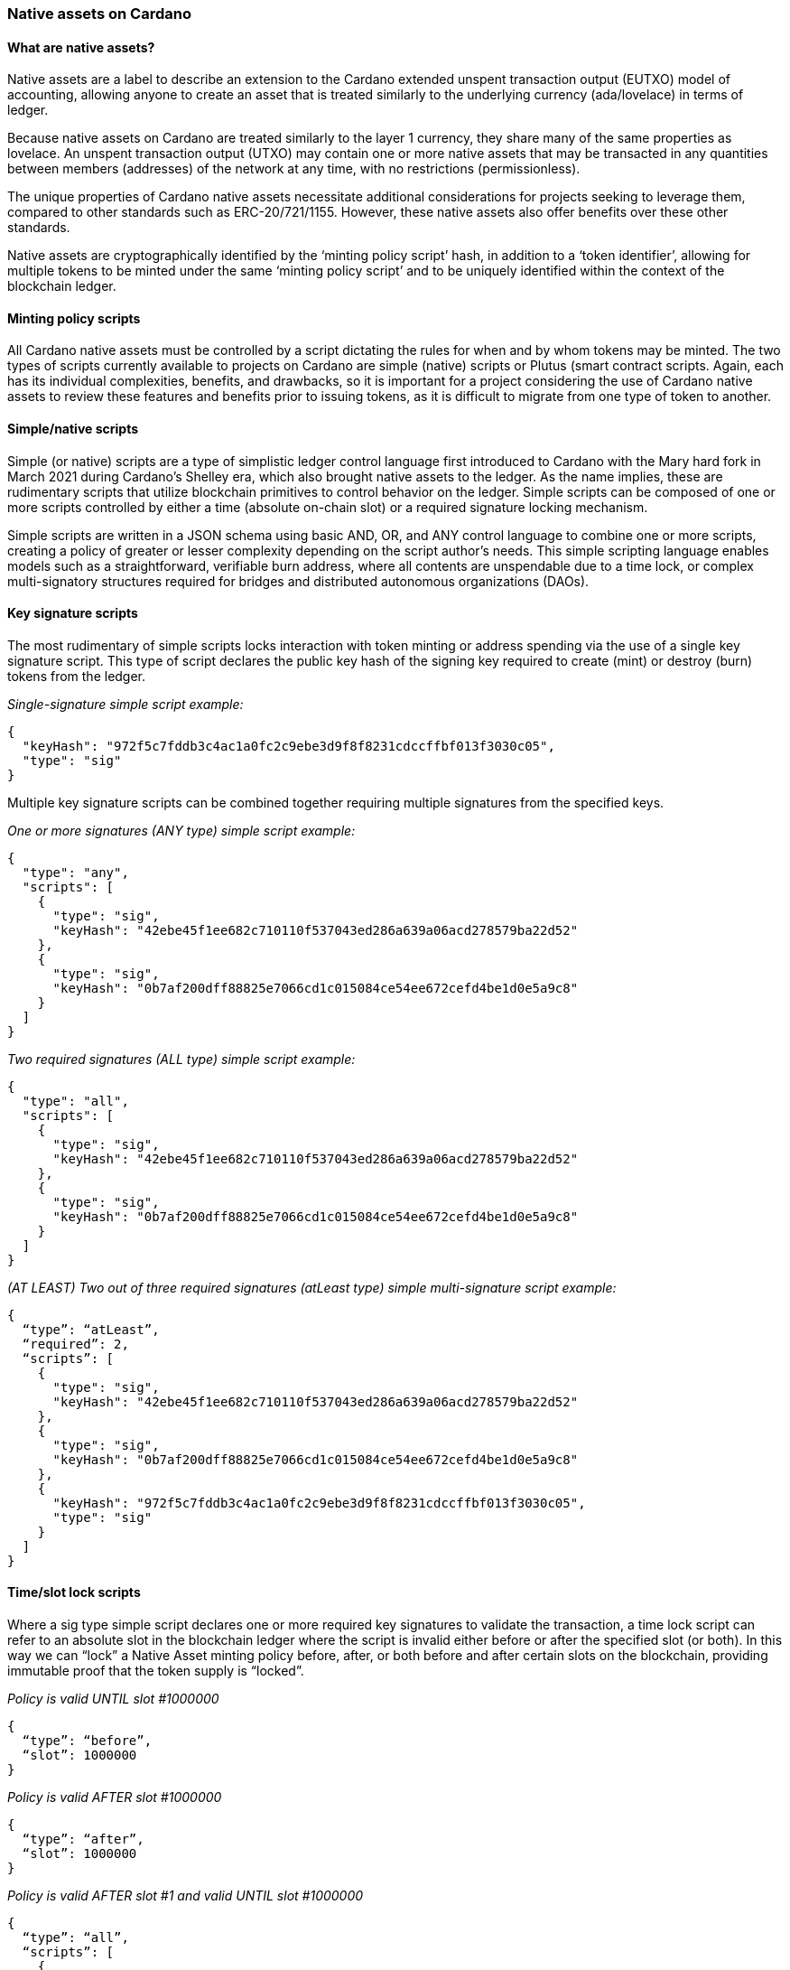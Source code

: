 === *Native assets on Cardano*

==== What are native assets?

Native assets are a label to describe an extension to the Cardano extended unspent transaction output(((extended unspent transaction output))) (EUTXO) model of accounting, allowing anyone to create an asset that is treated similarly to the underlying currency (ada/lovelace) in terms of ledger.

Because native assets on Cardano are treated similarly to the layer 1 currency, they share many of the same properties as lovelace. An unspent transaction output(((unspent transaction output))) (UTXO) may contain one or more native assets that may be transacted in any quantities between members (addresses) of the network at any time, with no restrictions (permissionless).

The unique properties of Cardano(((Cardano))) native assets necessitate additional considerations for projects seeking to leverage them, compared to other standards such as ERC-20/721/1155. However, these native assets also offer benefits over these other standards.

Native assets are cryptographically identified by the ‘minting policy script(((minting policy script)))’ hash, in addition to a ‘token identifier’, allowing for multiple tokens to be minted under the same ‘minting policy script(((minting policy script)))’ and to be uniquely identified within the context of the blockchain ledger.

==== Minting policy scripts

All Cardano native assets must be controlled by a script dictating the rules for when and by whom tokens may be minted. The two types of scripts currently available to projects on Cardano are simple (native) scripts or Plutus (smart contract(((smart contract)))) scripts. Again, each has its individual complexities, benefits, and drawbacks, so it is important for a project considering the use of Cardano native assets to review these features and benefits prior to issuing tokens, as it is difficult to migrate from one type of token to another.

==== Simple/native scripts

Simple (or native) scripts are a type of simplistic ledger control language first introduced to Cardano with the Mary hard fork(((Mary hard fork))) in March 2021 during Cardano’s Shelley era, which also brought native assets to the ledger. As the name implies, these are rudimentary scripts that utilize blockchain primitives to control behavior on the ledger. Simple scripts can be composed of one or more scripts controlled by either a time (absolute on-chain slot) or a required signature locking mechanism.

Simple scripts are written in a JSON schema(((JSON schema))) using basic AND, OR, and ANY control language to combine one or more scripts, creating a policy of greater or lesser complexity depending on the script author's needs. This simple scripting language enables models such as a straightforward, verifiable burn address, where all contents are unspendable due to a time lock, or complex multi-signatory structures required for bridges and distributed autonomous organizations (DAOs).

==== Key signature scripts

The most rudimentary of simple scripts locks interaction with token minting or address spending via the use of a single key signature script(((single key signature script))). This type of script declares the public key hash of the signing key required to create (mint) or destroy (burn) tokens from the ledger.

_Single-signature simple script example:_

----
{
  "keyHash": "972f5c7fddb3c4ac1a0fc2c9ebe3d9f8f8231cdccffbf013f3030c05",
  "type": "sig"
}
----

Multiple key signature scripts can be combined together requiring multiple signatures from the specified keys.

_One or more signatures (ANY type) simple script example:_

----
{
  "type": "any",
  "scripts": [
    {
      "type": "sig",
      "keyHash": "42ebe45f1ee682c710110f537043ed286a639a06acd278579ba22d52"
    },
    {
      "type": "sig",
      "keyHash": "0b7af200dff88825e7066cd1c015084ce54ee672cefd4be1d0e5a9c8"
    }
  ]
}
----

_Two required signatures (ALL type) simple script example:_

----
{
  "type": "all",
  "scripts": [
    {
      "type": "sig",
      "keyHash": "42ebe45f1ee682c710110f537043ed286a639a06acd278579ba22d52"
    },
    {
      "type": "sig",
      "keyHash": "0b7af200dff88825e7066cd1c015084ce54ee672cefd4be1d0e5a9c8"
    }
  ]
}
----

_(AT LEAST) Two out of three required signatures (atLeast type) simple multi-signature script example:_

----
{
  “type”: “atLeast”,
  “required”: 2,
  “scripts”: [
    {
      "type": "sig",
      "keyHash": "42ebe45f1ee682c710110f537043ed286a639a06acd278579ba22d52"
    },
    {
      "type": "sig",
      "keyHash": "0b7af200dff88825e7066cd1c015084ce54ee672cefd4be1d0e5a9c8"
    },
    {
      "keyHash": "972f5c7fddb3c4ac1a0fc2c9ebe3d9f8f8231cdccffbf013f3030c05",
      "type": "sig"
    }
  ]
}
----

==== Time/slot lock scripts

Where a sig type simple script declares one or more required key signatures to validate the transaction, a time lock script(((time lock script))) can refer to an absolute slot in the blockchain ledger where the script is invalid either before or after the specified slot (or both). In this way we can “lock” a Native Asset minting policy before, after, or both before and after certain slots on the blockchain, providing immutable proof that the token supply is “locked”.

_Policy is valid UNTIL slot #1000000_

----
{
  “type”: “before”,
  “slot”: 1000000
}
----

_Policy is valid AFTER slot #1000000_

----
{
  “type”: “after”,
  “slot”: 1000000
}
----

_Policy is valid AFTER slot #1 and valid UNTIL slot #1000000_

----
{
  “type”: “all”,
  “scripts”: [
    {
      “type”: “after”,
      “slot”: 1
    },
    {
      “type”: “before”,
      “slot”: 1000000
    }
  ]
}
----

==== Combining simple scripts

When minting Native Assets(((Native Assets))) on Cardano we want to use a combination of required signing key(s) as well as designating the slot after which tokens and token supplies cannot be modified. In this case we can combine multiple scripts of multiple types in order to accomplish the desired effect.

_Common time-locked (before slot #1000000), signature required minting policy script(((minting policy script))) example:_

----
{
  “type”: “all”,
  “scripts”: [
    {
      “type”: “sig”,
      “keyHash”: “42ebe45f1ee682c710110f537043ed286a639a06acd278579ba22d52”
    },
    {
      “type”: “before”,
      “slot”: 1000000
    }
  ]
}
----

Combined scripts may be nested, allowing for even more complex and granular control of the minting policy and permissions.

_Time locked script (after Slot #1 but before Slot #1000000) requiring any one of the specified signing keys:_

----
{
  “type”: “all”,
  “scripts”: [
    {
      “type”: “any”,
      “scripts”: [
        {
          “type": "sig",
          "keyHash": "42ebe45f1ee682c710110f537043ed286a639a06acd278579ba22d52"
        },
        {
          "type": "sig",
          "keyHash": "0b7af200dff88825e7066cd1c015084ce54ee672cefd4be1d0e5a9c8"
        }
      ]
    },
    {
      “type”: “all”,
      “scripts”: [
        {
         “type”: “after”,
         “slot”: 1
       },
       {
         “type”: “before”,
         “slot”: 1000000
       }
      ]
    }
  ]
}
----

==== Plutus/smart contract scripts

The alternative to native scripts for token minting or burning is Smart contract (Plutus script)-controlled scripts. Smart contract scripts(((Smart contract scripts))) provide much greater programmability and flexibility of rule sets regarding tokens but come at the expense of more complicated development, testing, and deployment.

Writing Cardano smart contracts is beyond the scope of this chapter, however it is important to note that the hash of the smart contract(((smart contract))) script will be used as the policy_id of native assets minted using the smart contract(((smart contract))).

==== *To funge or not to funge, that is the question*

When considering the use of Cardano Native Assets(((Cardano, Native Assets))) for a project, an important consideration is the _fungibility_ of the token. An asset is said to be fungible if there is a supply of more than one tokens that are indistinguishable and interchangeable with one another.

When a token supply is greater than one it is considered a _Fungible Token (FT)_. When a token has a supply of precisely one, it is a _Non Fungible Token (NFT)_. Some real world examples of fungible tokens might be: casino chips, arcade tokens, public stocks, voting shares, etc. Some real world examples of non-fungible tokens might be: deeds or titles to real property, original works of art, etc.

==== Fungible tokens (FTs)

Fungible tokens, as mentioned previously, are tokens with a quantity greater than one. Fungible tokens always represent the lowest denomination of a currency. For this reason, it is important to keep in mind the number of decimal places a fungible token should have (zero or more) when determining the total supply and how many of a token to mint. In the Cardano blockchain(((blockchain))) the native currency ada is actually represented by a unit of lovelace where 1 ada = 1,000,000 lovelaces. Many FT projects choose to design their token with one or more decimal places in order to increase fractionalization during transactions.

==== Non-fungible tokens (NFTs)

While fungible tokens are freely interchangeable with one another, non-fungible tokens are globally unique and cannot be exchanged on a one-to-one basis. This uniqueness makes NFTs particularly valuable for representing ownership of digital art(((digital art))), collectibles, and other one-of-a-kind items. While they may have the same or similar spending power, each “token” is technically and traceably unique from all others in existence.

==== Native assets are boring

By themselves, native assets on Cardano are rather inert and boring. They can be minted and burned, as controlled by the issuing native script or smart contract(((smart contract))), and they can be transacted on the ledger in a nearly identical way to the native lovelace currency on Cardano. An important caveat when dealing with Native Assets is that each native asset transacted requires some minimum amount of lovelaces to be sent along with it (this is referred to as minUTxO).

Native tokens become more interesting and gain additional use cases through the use of both on and off-chain metadata(((metadata))) standards that enable participants and integrators of the ecosystem to do things like: add monetary policy information to fungible tokens, show images and other multimedia information for NFTs, unlock access to services and events and more!

==== Overview of token standards

*CIP-10:* https://cips.cardano.org/cips/cip10/[Transaction Metadata Label Registry]

CIP-10 defines a registry of metadata(((metadata))) indexes that have been reserved for a specific use case.

*CIP-25:* https://cips.cardano.org/cips/cip25/[Media NFT Metadata Standard]

CIP-25 is the first accepted metadata standard for Cardano Multimedia NFTs. CIP-25 is preferred for more static assets that are not subject to frequent updates or changes to the metadata and do not require smart contract(((smart contract))) programmability.

*CIP-26:* https://cips.cardano.org/cips/cip26/[Off-Chain Metadata Standard]

CIP-26 is currently the primary means of registering information about fungible tokens. Data is signed and submitted to the Cardano Token Registry(((Cardano, Token Registry))) where it can be consumed by wallet providers and other integrators to properly show information related to fungible tokens including: decimals, ticker and display name, and a logo or icon.

*CIP-27:* https://cips.cardano.org/cips/cip27/[NFT Royalty Standard]

CIP-27 describes a standard to publish information on-chain regarding royalties that should be associated with CIP-25 format NFTs. This information should be consumed and used by marketplaces when handling royalty payments for secondary sales(((secondary sales))).

*CIP-54:* https://cips.cardano.org/cips/cip54/[Smart NFTs]

CIP-54 describes a method to create “smart”, programmable NFTs using JavaScript embedded in the metadata of one or more tokens and a structure whereby individual tokens may ‘request’ specific data or information from the blockchain(((blockchain))) in order to provide an ability to evolve or change over time.

*CIP-60:* https://cips.cardano.org/cips/cip60/[Music Token Metadata]

CIP-60 describes an extension to both CIP-25 and CIP-68(((CIP, 68))) to provide a specific structure for music NFTs. These tokens may represent a single song, entire album, or other “piece” of an overall music composition and are used by a variety of music licensing, streaming, and distribution platforms in the ecosystem.

*CIP-67:* https://cips.cardano.org/cips/cip67/[Asset Name Label Registry]

CIP-67 serves as a repository for token naming identification tags related to the CIP-68(((CIP, 68))) standard.

*CIP-68:* https://cips.cardano.org/cips/cip68/[Datum Metadata Standard]

Whereas earlier token metadata standards relied on metadata that was submitted statically to the blockchain during a mint operation for a token, CIP-68 introduces the concept of storing token metadata in an inline datum attached to a reference token allowing for easy updating of token metadata and smart contract(((smart contract))) visibility of metadata.

*CIP-86:* https://cips.cardano.org/cips/cip86/[NFT Metadata Update Oracles]

CIP-86 describes a solution for projects to publish updates relating to token metadata(((metadata))) in bulk and through a combination of complex regular expression pattern matching.
